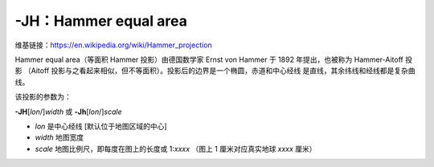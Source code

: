 -JH：Hammer equal area
======================

维基链接：https://en.wikipedia.org/wiki/Hammer_projection

Hammer equal area（等面积 Hammer 投影）由德国数学家 Ernst von Hammer 于 1892 年提出，也被称为 Hammer-Aitoff 投影
（Aitoff 投影与之看起来相似，但不等面积）。投影后的边界是一个椭圆，赤道和中心经线
是直线，其余纬线和经线都是复杂曲线。

该投影的参数为：

**-JH**\ [*lon*/]\ *width*
或
**-Jh**\ [*lon*/]\ *scale*

- *lon* 是中心经线 [默认位于地图区域的中心]
- *width* 地图宽度
- *scale* 地图比例尺，即每度在图上的长度或 1:*xxxx* （图上 1 厘米对应真实地球 *xxxx* 厘米）

.. gmtplot::
    :caption: 使用 Hammer 投影绘制全球地图
    :width: 85%

    gmt coast -Rg -JH12c -Bg -Dc -A10000 -Gblack -Scornsilk -png GMT_hammer
